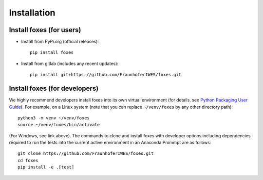 


Installation
===========================

    

Install foxes (for users)
-------------------------

* Install from PyPi.org (official releases)::
  
    pip install foxes

* Install from gitlab  (includes any recent updates)::
  
    pip install git+https://github.com/FraunhoferIWES/foxes.git
        


Install foxes (for developers)
------------------------------

We highly recommend developers install foxes into its own virtual environment 
(for details, see `Python Packaging User Guide <https://packaging.python.org/en/latest/guides/installing-using-pip-and-virtual-environments/#creating-a-virtual-environment>`_).
For example, on a Linux system (note that you can replace ``~/venv/foxes`` by any other directory path)::

    python3 -m venv ~/venv/foxes
    source ~/venv/foxes/bin/activate

(For Windows, see link above). The commands to clone and install foxes with developer
options including dependencies required to run the tests into the current active 
environment in an Anaconda Prommpt are as follows::

   git clone https://github.com/FraunhoferIWES/foxes.git
   cd foxes
   pip install -e .[test]
   


